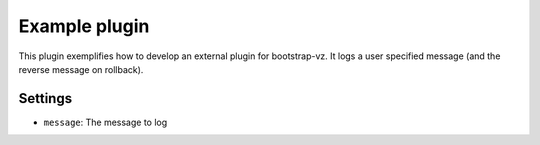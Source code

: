 Example plugin
--------------
This plugin exemplifies how to develop an external plugin for bootstrap-vz.
It logs a user specified message (and the reverse message on rollback).

Settings
~~~~~~~~
-  ``message``: The message to log
